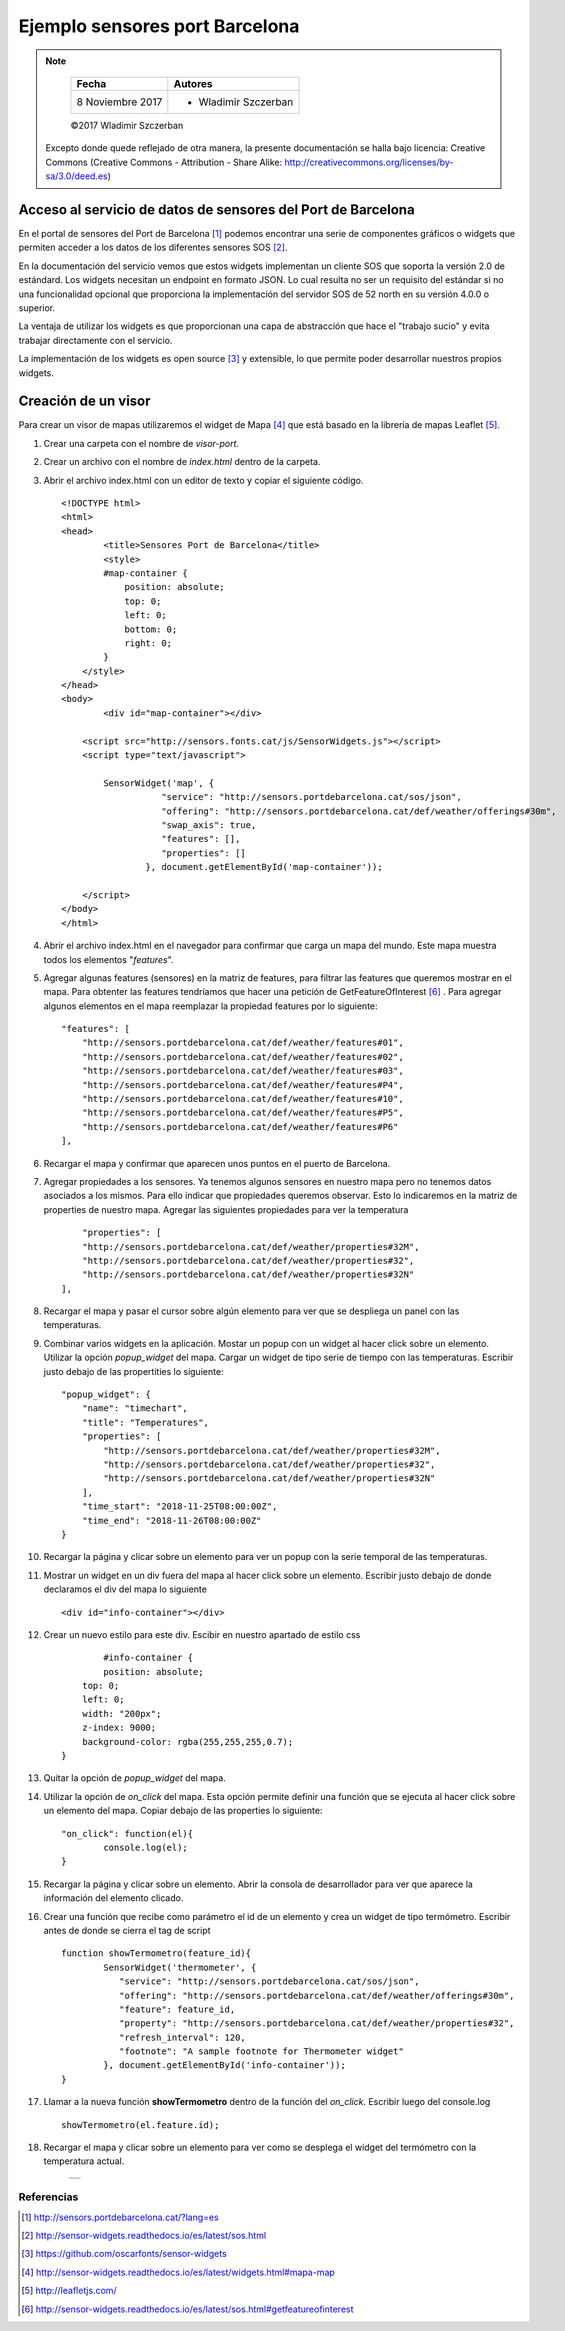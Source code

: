 *******************************
Ejemplo sensores port Barcelona
*******************************

.. note::

	=================  ====================================================
	Fecha              Autores
	=================  ====================================================
	 8 Noviembre 2017    * Wladimir Szczerban
	=================  ====================================================

	©2017 Wladimir Szczerban

  Excepto donde quede reflejado de otra manera, la presente documentación se halla bajo licencia: Creative Commons (Creative Commons - Attribution - Share Alike: http://creativecommons.org/licenses/by-sa/3.0/deed.es)


Acceso al servicio de datos de sensores del Port de Barcelona
-------------------------------------------------------------

En el portal de sensores del Port de Barcelona [#]_ podemos encontrar una serie de componentes gráficos o widgets que permiten acceder a los datos de los diferentes sensores SOS [#]_.

En la documentación del servicio vemos que estos widgets implementan un cliente SOS que soporta la versión 2.0 de estándard. Los widgets necesitan un endpoint en formato JSON. Lo cual resulta no ser un requisito del estándar si no una funcionalidad opcional que proporciona la implementación del servidor SOS de 52 north en su versión 4.0.0 o superior.

La ventaja de utilizar los widgets es que proporcionan una capa de abstracción que hace el "trabajo sucio" y evita trabajar directamente con el servicio.

La implementación de los widgets es open source [#]_ y extensible, lo que permite poder desarrollar nuestros propios widgets.

Creación de un visor 
--------------------

Para crear un visor de mapas utilizaremos el widget de Mapa [#]_ que está basado en la librería de mapas Leaflet [#]_.

#. Crear una carpeta con el nombre de *visor-port*.
#. Crear un archivo con el nombre de *index.html* dentro de la carpeta.
#. Abrir el archivo index.html con un editor de texto y copiar el siguiente código. ::

		<!DOCTYPE html>
		<html>
		<head>
			<title>Sensores Port de Barcelona</title>
			<style>
		        #map-container {
		            position: absolute;
		            top: 0;
		            left: 0;
		            bottom: 0;
		            right: 0;
		        }
		    </style>
		</head>
		<body>
			<div id="map-container"></div>

		    <script src="http://sensors.fonts.cat/js/SensorWidgets.js"></script>
		    <script type="text/javascript">

		    	SensorWidget('map', {
				   "service": "http://sensors.portdebarcelona.cat/sos/json",
				   "offering": "http://sensors.portdebarcelona.cat/def/weather/offerings#30m",
				   "swap_axis": true,
				   "features": [],
				   "properties": []
				}, document.getElementById('map-container'));
				
		    </script>
		</body>
		</html>  
#. Abrir el archivo index.html en el navegador para confirmar que carga un mapa del mundo. Este mapa muestra todos los elementos "*features*".
#. Agregar algunas features (sensores) en la matriz de features, para filtrar las features que queremos mostrar en el mapa. Para obtenter las features tendríamos que hacer una petición de GetFeatureOfInterest [#]_ . Para agregar algunos elementos en el mapa reemplazar la propiedad features por lo siguiente: ::

		"features": [
		    "http://sensors.portdebarcelona.cat/def/weather/features#01",
		    "http://sensors.portdebarcelona.cat/def/weather/features#02",
		    "http://sensors.portdebarcelona.cat/def/weather/features#03",
		    "http://sensors.portdebarcelona.cat/def/weather/features#P4",
		    "http://sensors.portdebarcelona.cat/def/weather/features#10",
		    "http://sensors.portdebarcelona.cat/def/weather/features#P5",
		    "http://sensors.portdebarcelona.cat/def/weather/features#P6"
		],
#. Recargar el mapa y confirmar que aparecen unos puntos en el puerto de Barcelona.
#. Agregar propiedades a los sensores. Ya tenemos algunos sensores en nuestro mapa pero no tenemos datos asociados a los mismos. Para ello indicar que propiedades queremos observar. Esto lo indicaremos en la matriz de properties de nuestro mapa. Agregar las siguientes propiedades para ver la temperatura ::

		"properties": [
	        "http://sensors.portdebarcelona.cat/def/weather/properties#32M",
	        "http://sensors.portdebarcelona.cat/def/weather/properties#32",
	        "http://sensors.portdebarcelona.cat/def/weather/properties#32N"
	    ],
#. Recargar el mapa y pasar el cursor sobre algún elemento para ver que se despliega un panel con las temperaturas.
#. Combinar varios widgets en la aplicación. Mostar un popup con un widget al hacer click sobre un elemento. Utilizar la opción *popup_widget* del mapa. Cargar un widget de tipo serie de tiempo con las temperaturas. Escribir justo debajo de las propertities lo siguiente: ::

		"popup_widget": {
		    "name": "timechart",
		    "title": "Temperatures",
		    "properties": [
		        "http://sensors.portdebarcelona.cat/def/weather/properties#32M",
		        "http://sensors.portdebarcelona.cat/def/weather/properties#32",
		        "http://sensors.portdebarcelona.cat/def/weather/properties#32N"
		    ],
		    "time_start": "2018-11-25T08:00:00Z",
		    "time_end": "2018-11-26T08:00:00Z"
		}
#. Recargar la página y clicar sobre un elemento para ver un popup con la serie temporal de las temperaturas.
#. Mostrar un widget en un div fuera del mapa al hacer click sobre un elemento. Escribir justo debajo de donde declaramos el div del mapa lo siguiente ::
		
		<div id="info-container"></div>
#. Crear un nuevo estilo para este div. Escibir en nuestro apartado de estilo css ::

		#info-container {
        	position: absolute;
            top: 0;
            left: 0;
            width: "200px";
            z-index: 9000;
            background-color: rgba(255,255,255,0.7);
        }
#. Quitar la opción de *popup_widget* del mapa.
#. Utilizar la opción de *on_click* del mapa. Esta opción permite definir una función que se ejecuta al hacer click sobre un elemento del mapa. Copiar debajo de las properties lo siguiente: ::

		"on_click": function(el){
   			console.log(el);
   		}
#. Recargar la página y clicar sobre un elemento. Abrir la consola de desarrollador para ver que aparece la información del elemento clicado.
#. Crear una función que recibe como parámetro el id de un elemento y crea un widget de tipo termómetro. Escribir antes de donde se cierra el tag de script ::

		function showTermometro(feature_id){
			SensorWidget('thermometer', {
			   "service": "http://sensors.portdebarcelona.cat/sos/json",
			   "offering": "http://sensors.portdebarcelona.cat/def/weather/offerings#30m",
			   "feature": feature_id,
			   "property": "http://sensors.portdebarcelona.cat/def/weather/properties#32",
			   "refresh_interval": 120,
			   "footnote": "A sample footnote for Thermometer widget"
			}, document.getElementById('info-container'));
		}
#. Llamar a la nueva función **showTermometro** dentro de la función del *on_click*. Escribir luego del console.log ::

		showTermometro(el.feature.id);
#. Recargar el mapa y clicar sobre un elemento para ver como se desplega el widget del termómetro con la temperatura actual.

		.. |port_bcn| image:: _images/sensores_port_bcn.png
		  :align: middle
		  :alt: capturar mapa de sensores del port de barcelona

		+------------+
		| |port_bcn| |
		+------------+


Referencias
###########

.. [#] http://sensors.portdebarcelona.cat/?lang=es
.. [#] http://sensor-widgets.readthedocs.io/es/latest/sos.html
.. [#] https://github.com/oscarfonts/sensor-widgets
.. [#] http://sensor-widgets.readthedocs.io/es/latest/widgets.html#mapa-map
.. [#] http://leafletjs.com/
.. [#] http://sensor-widgets.readthedocs.io/es/latest/sos.html#getfeatureofinterest
